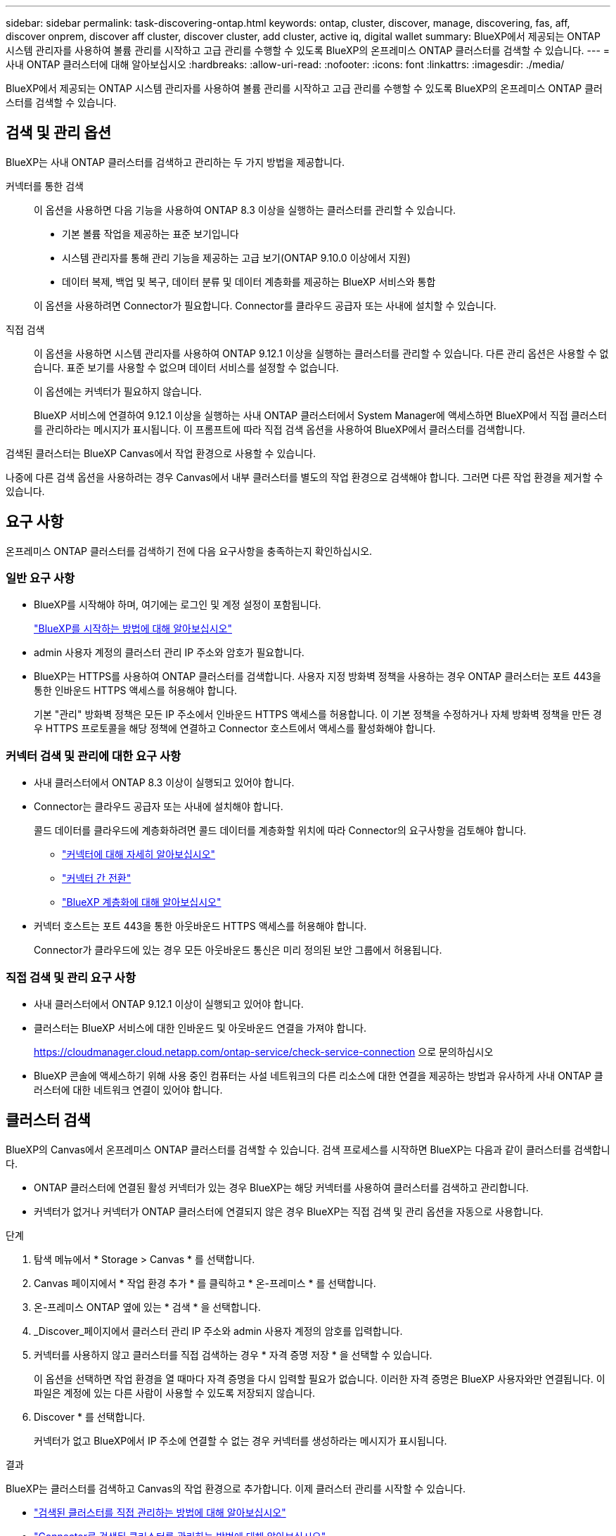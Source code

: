 ---
sidebar: sidebar 
permalink: task-discovering-ontap.html 
keywords: ontap, cluster, discover, manage, discovering, fas, aff, discover onprem, discover aff cluster, discover cluster, add cluster, active iq, digital wallet 
summary: BlueXP에서 제공되는 ONTAP 시스템 관리자를 사용하여 볼륨 관리를 시작하고 고급 관리를 수행할 수 있도록 BlueXP의 온프레미스 ONTAP 클러스터를 검색할 수 있습니다. 
---
= 사내 ONTAP 클러스터에 대해 알아보십시오
:hardbreaks:
:allow-uri-read: 
:nofooter: 
:icons: font
:linkattrs: 
:imagesdir: ./media/


[role="lead"]
BlueXP에서 제공되는 ONTAP 시스템 관리자를 사용하여 볼륨 관리를 시작하고 고급 관리를 수행할 수 있도록 BlueXP의 온프레미스 ONTAP 클러스터를 검색할 수 있습니다.



== 검색 및 관리 옵션

BlueXP는 사내 ONTAP 클러스터를 검색하고 관리하는 두 가지 방법을 제공합니다.

커넥터를 통한 검색:: 이 옵션을 사용하면 다음 기능을 사용하여 ONTAP 8.3 이상을 실행하는 클러스터를 관리할 수 있습니다.
+
--
* 기본 볼륨 작업을 제공하는 표준 보기입니다
* 시스템 관리자를 통해 관리 기능을 제공하는 고급 보기(ONTAP 9.10.0 이상에서 지원)
* 데이터 복제, 백업 및 복구, 데이터 분류 및 데이터 계층화를 제공하는 BlueXP 서비스와 통합


이 옵션을 사용하려면 Connector가 필요합니다. Connector를 클라우드 공급자 또는 사내에 설치할 수 있습니다.

--
직접 검색:: 이 옵션을 사용하면 시스템 관리자를 사용하여 ONTAP 9.12.1 이상을 실행하는 클러스터를 관리할 수 있습니다. 다른 관리 옵션은 사용할 수 없습니다. 표준 보기를 사용할 수 없으며 데이터 서비스를 설정할 수 없습니다.
+
--
이 옵션에는 커넥터가 필요하지 않습니다.

BlueXP 서비스에 연결하여 9.12.1 이상을 실행하는 사내 ONTAP 클러스터에서 System Manager에 액세스하면 BlueXP에서 직접 클러스터를 관리하라는 메시지가 표시됩니다. 이 프롬프트에 따라 직접 검색 옵션을 사용하여 BlueXP에서 클러스터를 검색합니다.

--


검색된 클러스터는 BlueXP Canvas에서 작업 환경으로 사용할 수 있습니다.

나중에 다른 검색 옵션을 사용하려는 경우 Canvas에서 내부 클러스터를 별도의 작업 환경으로 검색해야 합니다. 그러면 다른 작업 환경을 제거할 수 있습니다.



== 요구 사항

온프레미스 ONTAP 클러스터를 검색하기 전에 다음 요구사항을 충족하는지 확인하십시오.



=== 일반 요구 사항

* BlueXP를 시작해야 하며, 여기에는 로그인 및 계정 설정이 포함됩니다.
+
https://docs.netapp.com/us-en/bluexp-setup-admin/concept-overview.html["BlueXP를 시작하는 방법에 대해 알아보십시오"^]

* admin 사용자 계정의 클러스터 관리 IP 주소와 암호가 필요합니다.
* BlueXP는 HTTPS를 사용하여 ONTAP 클러스터를 검색합니다. 사용자 지정 방화벽 정책을 사용하는 경우 ONTAP 클러스터는 포트 443을 통한 인바운드 HTTPS 액세스를 허용해야 합니다.
+
기본 "관리" 방화벽 정책은 모든 IP 주소에서 인바운드 HTTPS 액세스를 허용합니다. 이 기본 정책을 수정하거나 자체 방화벽 정책을 만든 경우 HTTPS 프로토콜을 해당 정책에 연결하고 Connector 호스트에서 액세스를 활성화해야 합니다.





=== 커넥터 검색 및 관리에 대한 요구 사항

* 사내 클러스터에서 ONTAP 8.3 이상이 실행되고 있어야 합니다.
* Connector는 클라우드 공급자 또는 사내에 설치해야 합니다.
+
콜드 데이터를 클라우드에 계층화하려면 콜드 데이터를 계층화할 위치에 따라 Connector의 요구사항을 검토해야 합니다.

+
** https://docs.netapp.com/us-en/bluexp-setup-admin/concept-connectors.html["커넥터에 대해 자세히 알아보십시오"^]
** https://docs.netapp.com/us-en/bluexp-setup-admin/task-managing-connectors.html["커넥터 간 전환"^]
** https://docs.netapp.com/us-en/bluexp-tiering/concept-cloud-tiering.html["BlueXP 계층화에 대해 알아보십시오"^]


* 커넥터 호스트는 포트 443을 통한 아웃바운드 HTTPS 액세스를 허용해야 합니다.
+
Connector가 클라우드에 있는 경우 모든 아웃바운드 통신은 미리 정의된 보안 그룹에서 허용됩니다.





=== 직접 검색 및 관리 요구 사항

* 사내 클러스터에서 ONTAP 9.12.1 이상이 실행되고 있어야 합니다.
* 클러스터는 BlueXP 서비스에 대한 인바운드 및 아웃바운드 연결을 가져야 합니다.
+
https://cloudmanager.cloud.netapp.com/ontap-service/check-service-connection 으로 문의하십시오

* BlueXP 콘솔에 액세스하기 위해 사용 중인 컴퓨터는 사설 네트워크의 다른 리소스에 대한 연결을 제공하는 방법과 유사하게 사내 ONTAP 클러스터에 대한 네트워크 연결이 있어야 합니다.




== 클러스터 검색

BlueXP의 Canvas에서 온프레미스 ONTAP 클러스터를 검색할 수 있습니다. 검색 프로세스를 시작하면 BlueXP는 다음과 같이 클러스터를 검색합니다.

* ONTAP 클러스터에 연결된 활성 커넥터가 있는 경우 BlueXP는 해당 커넥터를 사용하여 클러스터를 검색하고 관리합니다.
* 커넥터가 없거나 커넥터가 ONTAP 클러스터에 연결되지 않은 경우 BlueXP는 직접 검색 및 관리 옵션을 자동으로 사용합니다.


.단계
. 탐색 메뉴에서 * Storage > Canvas * 를 선택합니다.
. Canvas 페이지에서 * 작업 환경 추가 * 를 클릭하고 * 온-프레미스 * 를 선택합니다.
. 온-프레미스 ONTAP 옆에 있는 * 검색 * 을 선택합니다.
. _Discover_페이지에서 클러스터 관리 IP 주소와 admin 사용자 계정의 암호를 입력합니다.
. 커넥터를 사용하지 않고 클러스터를 직접 검색하는 경우 * 자격 증명 저장 * 을 선택할 수 있습니다.
+
이 옵션을 선택하면 작업 환경을 열 때마다 자격 증명을 다시 입력할 필요가 없습니다. 이러한 자격 증명은 BlueXP 사용자와만 연결됩니다. 이 파일은 계정에 있는 다른 사람이 사용할 수 있도록 저장되지 않습니다.

. Discover * 를 선택합니다.
+
커넥터가 없고 BlueXP에서 IP 주소에 연결할 수 없는 경우 커넥터를 생성하라는 메시지가 표시됩니다.



.결과
BlueXP는 클러스터를 검색하고 Canvas의 작업 환경으로 추가합니다. 이제 클러스터 관리를 시작할 수 있습니다.

* link:task-manage-ontap-direct.html["검색된 클러스터를 직접 관리하는 방법에 대해 알아보십시오"]
* link:task-manage-ontap-connector.html["Connector로 검색된 클러스터를 관리하는 방법에 대해 알아보십시오"]

